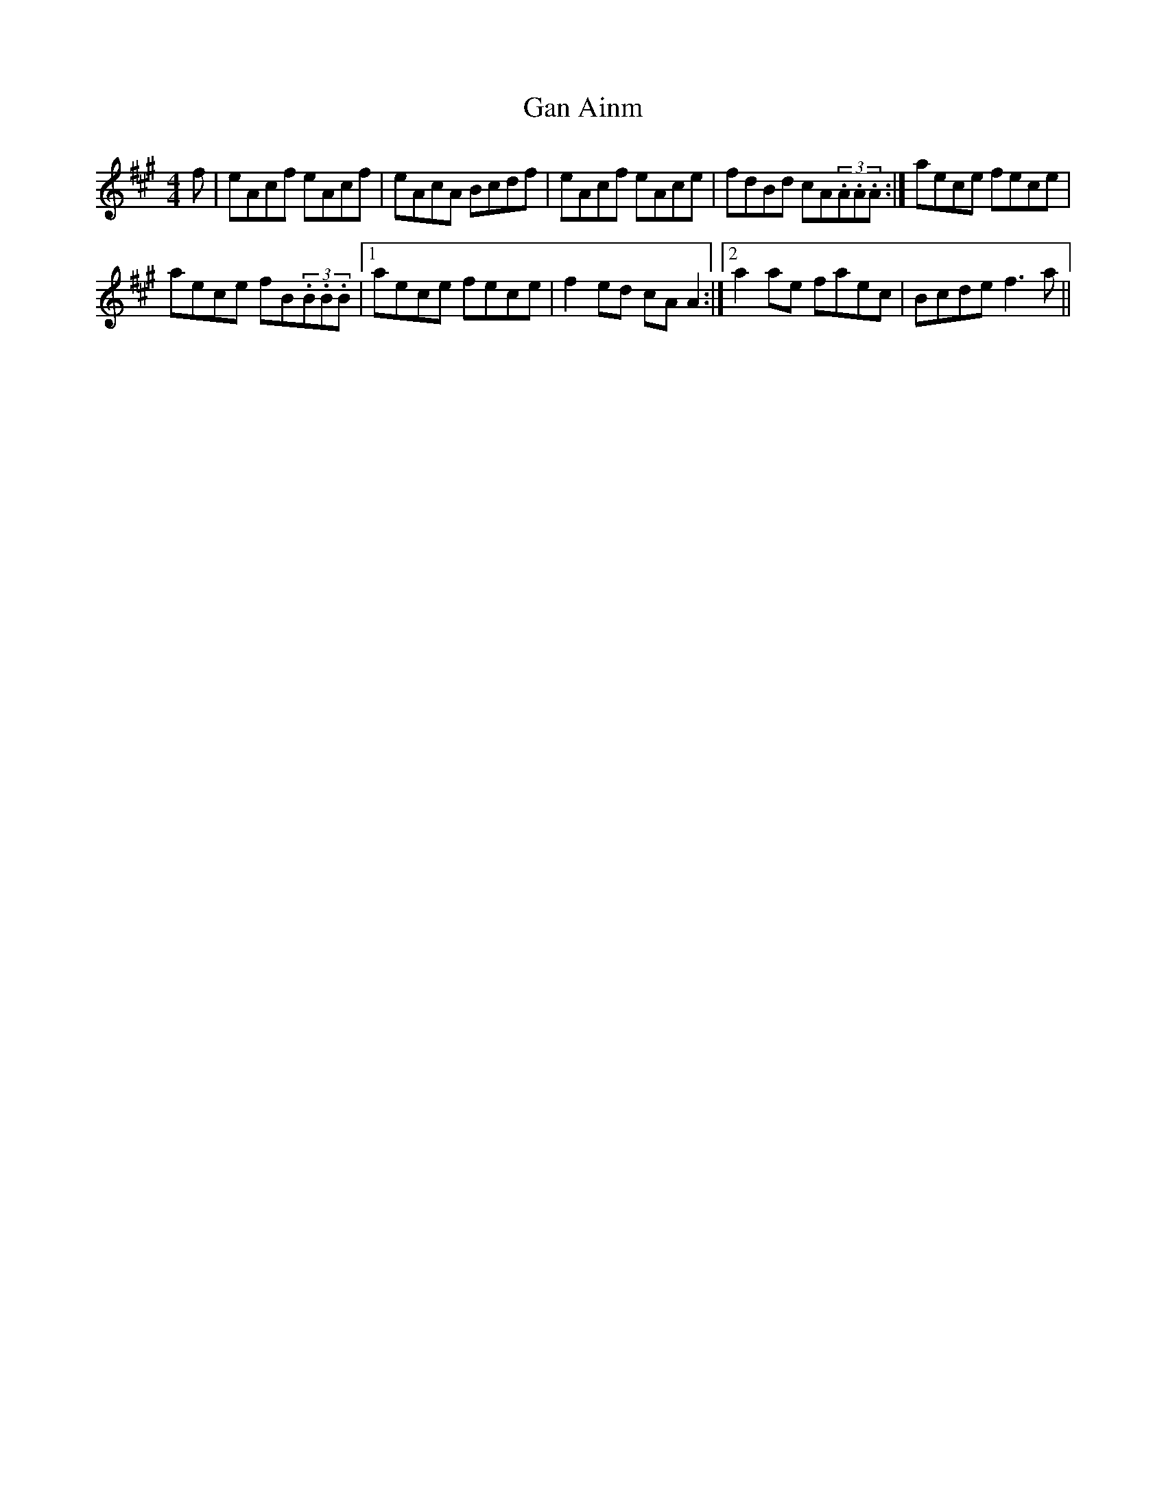 X: 36
T:Gan Ainm
R:Fling
M:4/4
S:Sharon Shannon, Clare (accordian)
D:Session tape, Doolin 1987
Z:Bernie Stocks
K:A
f | eAcf eAcf | eAcA Bcdf | eAcf eAce | fdBd cA(3.A.A.A :| aece fece |
aece fB(3.B.B.B |1 aece fece | f2ed cAA2 :|2 a2ae faec | Bcde f3a ||
